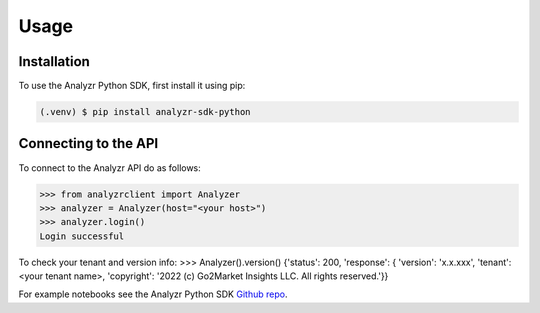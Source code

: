 Usage
=====

.. _installation:

Installation
------------

To use the Analyzr Python SDK, first install it using pip:

.. code-block:: console

   (.venv) $ pip install analyzr-sdk-python

Connecting to the API
---------------------

To connect to the Analyzr API do as follows:

>>> from analyzrclient import Analyzer
>>> analyzer = Analyzer(host="<your host>")
>>> analyzer.login()
Login successful

To check your tenant and version info:
>>> Analyzer().version()
{'status': 200, 'response': { 'version': 'x.x.xxx', 'tenant': <your tenant name>, 'copyright': '2022 (c) Go2Market Insights LLC. All rights reserved.'}}

For example notebooks see the Analyzr Python SDK `Github repo <https://github.com/analyzr-ai/analyzr-sdk-python/tree/main/examples>`_.
